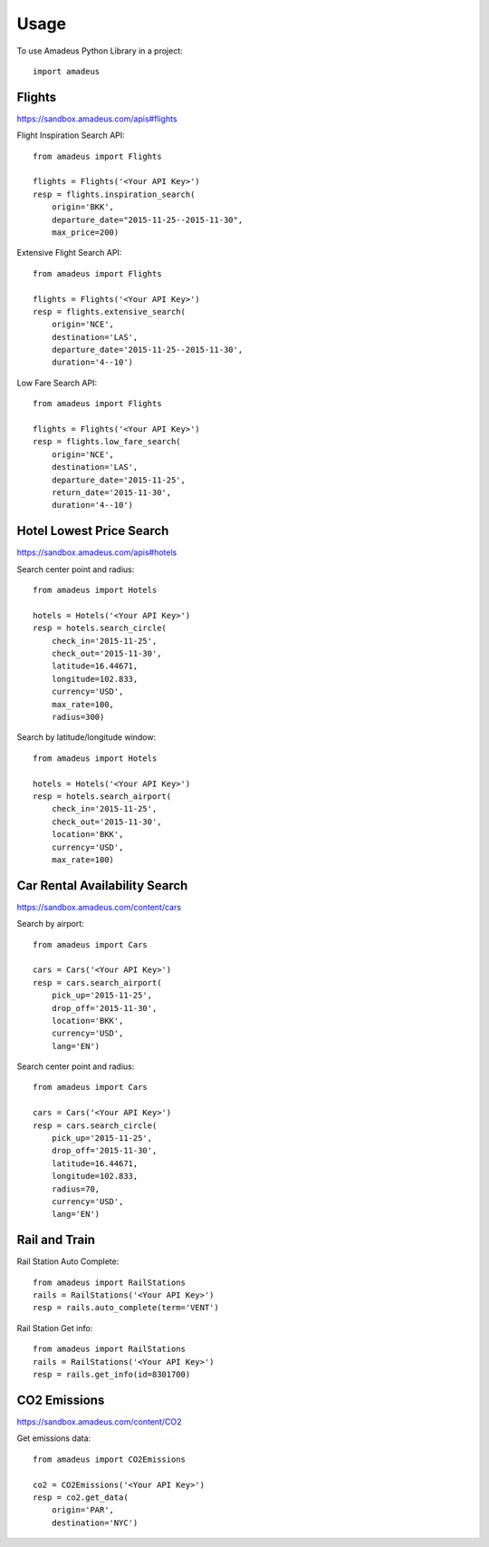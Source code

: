 ========
Usage
========

To use Amadeus Python Library in a project::

    import amadeus

Flights
~~~~~~~

https://sandbox.amadeus.com/apis#flights

Flight Inspiration Search API::

        from amadeus import Flights

        flights = Flights('<Your API Key>')
        resp = flights.inspiration_search(
            origin='BKK',
            departure_date="2015-11-25--2015-11-30",
            max_price=200)

Extensive Flight Search API::

        from amadeus import Flights

        flights = Flights('<Your API Key>')
        resp = flights.extensive_search(
            origin='NCE',
            destination='LAS',
            departure_date='2015-11-25--2015-11-30',
            duration='4--10')

Low Fare Search API::

        from amadeus import Flights

        flights = Flights('<Your API Key>')
        resp = flights.low_fare_search(
            origin='NCE',
            destination='LAS',
            departure_date='2015-11-25',
            return_date='2015-11-30',
            duration='4--10')


Hotel Lowest Price Search
~~~~~~~~~~~~~~~~~~~~~~~~~

https://sandbox.amadeus.com/apis#hotels

Search center point and radius::

        from amadeus import Hotels

        hotels = Hotels('<Your API Key>')
        resp = hotels.search_circle(
            check_in='2015-11-25',
            check_out='2015-11-30',
            latitude=16.44671,
            longitude=102.833,
            currency='USD',
            max_rate=100,
            radius=300)

Search by latitude/longitude window::

        from amadeus import Hotels

        hotels = Hotels('<Your API Key>')
        resp = hotels.search_airport(
            check_in='2015-11-25',
            check_out='2015-11-30',
            location='BKK',
            currency='USD',
            max_rate=100)

Car Rental Availability Search
~~~~~~~~~~~~~~~~~~~~~~~~~~~~~~

https://sandbox.amadeus.com/content/cars

Search by airport::

        from amadeus import Cars

        cars = Cars('<Your API Key>')
        resp = cars.search_airport(
            pick_up='2015-11-25',
            drop_off='2015-11-30',
            location='BKK',
            currency='USD',
            lang='EN')

Search center point and radius::

        from amadeus import Cars

        cars = Cars('<Your API Key>')
        resp = cars.search_circle(
            pick_up='2015-11-25',
            drop_off='2015-11-30',
            latitude=16.44671,
            longitude=102.833,
            radius=70,
            currency='USD',
            lang='EN')


Rail and Train
~~~~~~~~~~~~~~

Rail Station Auto Complete::

        from amadeus import RailStations
        rails = RailStations('<Your API Key>')
        resp = rails.auto_complete(term='VENT')


Rail Station Get info::

        from amadeus import RailStations
        rails = RailStations('<Your API Key>')
        resp = rails.get_info(id=8301700)

CO2 Emissions
~~~~~~~~~~~~~

https://sandbox.amadeus.com/content/CO2

Get emissions data::

        from amadeus import CO2Emissions

        co2 = CO2Emissions('<Your API Key>')
        resp = co2.get_data(
            origin='PAR',
            destination='NYC')